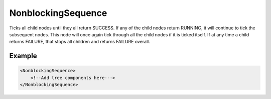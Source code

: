 .. _bt_non_blocking_sequence_control:

NonblockingSequence
===================

Ticks all child nodes until they all return SUCCESS. If any of the child nodes return RUNNING, it will continue to tick the subsequent nodes. This node will once again tick through all the child nodes if it is ticked itself. If at any time a child returns FAILURE, that stops all children and returns FAILURE overall.

Example
-------

.. code-block:: xml

    <NonblockingSequence>
        <!--Add tree components here--->
    </NonblockingSequence>
